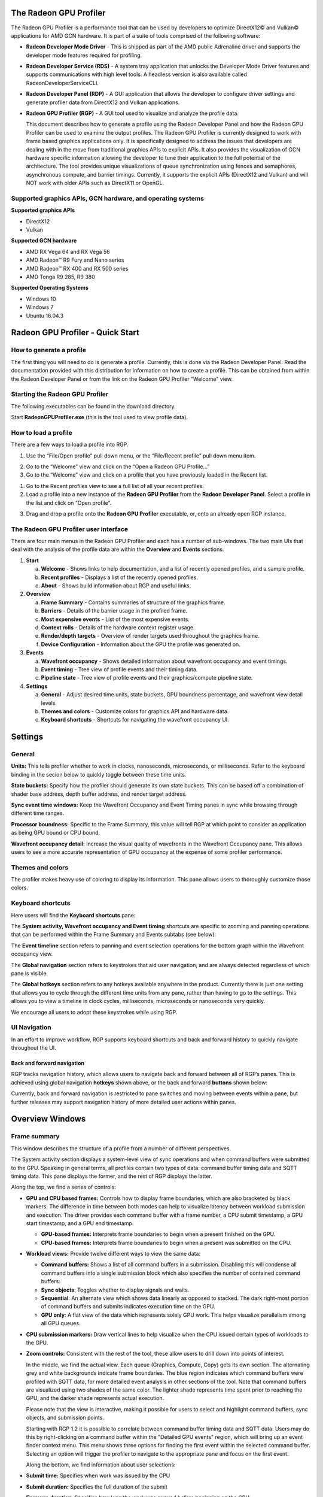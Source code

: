 The Radeon GPU Profiler
=======================

The Radeon GPU Profiler is a performance tool that can be used by
developers to optimize DirectX12© and Vulkan© applications for AMD GCN
hardware. It is part of a suite of tools comprised of the following
software:

-  **Radeon Developer Mode Driver** - This is shipped as part of the AMD
   public Adrenaline driver and supports the developer mode features required for
   profiling.

-  **Radeon Developer Service (RDS)** - A system tray application that
   unlocks the Developer Mode Driver features and supports
   communications with high level tools. A headless version is also
   available called RadeonDeveloperServiceCLI.

-  **Radeon Developer Panel (RDP)** - A GUI application that allows the
   developer to configure driver settings and generate profiler data
   from DirectX12 and Vulkan applications.

-  **Radeon GPU Profiler (RGP)** - A GUI tool used to visualize and
   analyze the profile data.

   This document describes how to generate a profile using the Radeon
   Developer Panel and how the Radeon GPU Profiler can be used to
   examine the output profiles. The Radeon GPU Profiler is currently
   designed to work with frame based graphics applications only. It is
   specifically designed to address the issues that developers are
   dealing with in the move from traditional graphics APIs to explicit
   APIs. It also provides the visualization of GCN hardware specific
   information allowing the developer to tune their application to the
   full potential of the architecture. The tool provides unique
   visualizations of queue synchronization using fences and semaphores,
   asynchronous compute, and barrier timings. Currently, it supports the
   explicit APIs (DirectX12 and Vulkan) and will NOT work with older
   APIs such as DirectX11 or OpenGL.

Supported graphics APIs, GCN hardware, and operating systems
------------------------------------------------------------

**Supported graphics APIs**

-  DirectX12

-  Vulkan

\ **Supported GCN hardware**

-  AMD RX Vega 64 and RX Vega 56

-  AMD Radeon™ R9 Fury and Nano series

-  AMD Radeon™ RX 400 and RX 500 series

-  AMD Tonga R9 285, R9 380

\ **Supported Operating Systems**

-  Windows 10

-  Windows 7

-  Ubuntu 16.04.3

Radeon GPU Profiler - Quick Start
=================================

How to generate a profile
-------------------------

The first thing you will need to do is generate a profile. Currently,
this is done via the Radeon Developer Panel. Read the documentation
provided with this distribution for information on how to create a profile.
This can be obtained from within the Radeon Developer Panel or from the
link on the Radeon GPU Profiler "Welcome" view.

Starting the Radeon GPU Profiler
--------------------------------

The following executables can be found in the download directory.

.. image:: media_rgp/RGP_Executables.png
  :width: 1.83569in
  :height: 0.77416in

Start **RadeonGPUProfiler.exe** (this is the tool used to view profile
data).

How to load a profile
---------------------

There are a few ways to load a profile into RGP.

1) Use the “File/Open profile” pull down menu, or the “File/Recent
   profile” pull down menu item.

.. image:: media_rgp/RGP_FileLoad.png
  :width: 1.37973in
  :height: 1.61458in

.. image:: media_rgp/RGP_FileRecent.png
  :width: 6.39203in
  :height: 1.58205in

2) Go to the “Welcome” view and click on the “Open a Radeon GPU
   Profile…”

3) Go to the “Welcome” view and click on a profile that you have
   previously loaded in the Recent list.

.. image:: media_rgp/RGP_Welcome.png
  :width: 10.55759in
  :height: 5.09626in

1) Go to the Recent profiles view to see a full list of all your recent
   profiles.

2) Load a profile into a new instance of the **Radeon GPU Profiler**
   from the **Radeon Developer Panel**. Select a profile in the list and
   click on “Open profile”.

.. image:: media_rgp/RDP_OpenProfile.png
  :width: 7.08333in
  :height: 6.08568in

3) Drag and drop a profile onto the **Radeon GPU Profiler** executable,
   or, onto an already open RGP instance.

The Radeon GPU Profiler user interface
--------------------------------------

There are four main menus in the Radeon GPU Profiler and each has a
number of sub-windows. The two main UIs that deal with the analysis of
the profile data are within the **Overview** and **Events** sections.

1. **Start**

   a. **Welcome** - Shows links to help documentation, and a list of
      recently opened profiles, and a sample profile.

   b. **Recent profiles** - Displays a list of the recently opened
      profiles.

   c. **About** - Shows build information about RGP and useful links.

2. **Overview**

   a. **Frame Summary** - Contains summaries of structure of the
      graphics frame.

   b. **Barriers** - Details of the barrier usage in the profiled frame.

   c. **Most expensive events** - List of the most expensive events.

   d. **Context rolls** - Details of the hardware context register usage.

   e. **Render/depth targets** - Overview of render targets used throughout
      the graphics frame.

   f. **Device Configuration** - Information about the GPU the profile
      was generated on.

3. **Events**

   a. **Wavefront occupancy** - Shows detailed information about
      wavefront occupancy and event timings.

   b. **Event timing** - Tree view of profile events and their timing
      data.

   c. **Pipeline state** - Tree view of profile events and their
      graphics/compute pipeline state.

4. **Settings**

   a. **General** - Adjust desired time units, state buckets, GPU boundness
      percentage, and wavefront view detail levels.

   b. **Themes and colors** - Customize colors for graphics API and
      hardware data.

   c. **Keyboard shortcuts** - Shortcuts for navigating the wavefront
      occupancy UI.


Settings
========

General
-------
**Units:** This tells profiler whether to work in clocks, nanoseconds, microseconds,
or milliseconds. Refer to the keyboard binding in the secion below to quickly
toggle between these time units.

**State buckets:** Specify how the profiler should generate its own state buckets.
This can be based off a combination of shader base address, depth buffer address,
and render target address.

**Sync event time windows:** Keep the Wavefront Occupancy and Event Timing
panes in sync while browsing through different time ranges.

**Processor boundness:** Specific to the Frame Summary, this value will tell
RGP at which point to consider an application as being GPU bound or CPU bound.

**Wavefront occupancy detail:** Increase the visual quality of wavefronts in
the Wavefront Occupancy pane. This allows users to see a more accurate
representation of GPU occupancy at the expense of some profiler performance.


Themes and colors
-----------------
The profiler makes heavy use of coloring to display its information.
This pane allows users to thoroughly customize those colors.

.. image:: media_rgp/RGP_ThemesAndColors_Settings.png
  :width: 5.07581in
  :height: 7.60122in

Keyboard shortcuts
------------------

Here users will find the **Keyboard shortcuts** pane:

.. image:: media_rgp/RGP_KeyboardShortcuts_Settings.png
  :width: 5.07581in
  :height: 7.60122in

The **System activity, Wavefront occupancy and Event timing** shortcuts
are specific to zooming and panning operations that can be performed
within the Frame Summary and Events subtabs (see below):

.. image:: media_rgp/RGP_Tabs_1.png
  :width: 3.49135in
  :height: 0.55208in

.. image:: media_rgp/RGP_Tabs_2.png
  :width: 5.10170in
  :height: 0.70833in

The **Event timeline** section refers to panning and event selection
operations for the bottom graph within the Wavefront occupancy view.

The **Global navigation** section refers to keystrokes that aid user
navigation, and are always detected regardless of which pane is visible.

The **Global hotkeys** section refers to any hotkeys available anywhere
in the product. Currently there is just one setting that allows you to
cycle through the different time units from any pane, rather than having
to go to the settings. This allows you to view a timeline in clock
cycles, milliseconds, microseconds or nanoseconds very quickly.

We encourage all users to adopt these keystrokes while using RGP.

UI Navigation
-------------

In an effort to improve workflow, RGP supports keyboard shortcuts and
back and forward history to quickly navigate throughout the UI.

Back and forward navigation
~~~~~~~~~~~~~~~~~~~~~~~~~~~

RGP tracks navigation history, which allows users to navigate back and
forward between all of RGP’s panes. This is achieved using global
navigation **hotkeys** shown above, or the back and forward **buttons**
shown below:

.. image:: media_rgp/RGP_Navigation.png
  :width: 1.45225in
  :height: 1.00000in

Currently, back and forward navigation is restricted to pane switches
and moving between events within a pane, but further releases may
support navigation history of more detailed user actions within panes.

Overview Windows
================

Frame summary
-------------

This window describes the structure of a profile from a number of
different perspectives.

.. image:: media_rgp/RGP_FrameSummary_1.png
  :width: 9.41799in
  :height: 4.00025in

The System activity section displays a system-level view of sync
operations and when command buffers were submitted to the GPU. Speaking
in general terms, all profiles contain two types of data: command buffer
timing data and SQTT timing data. This pane displays the former, and the
rest of RGP displays the latter.

Along the top, we find a series of controls:

-  **GPU and CPU based frames:** Controls how to display frame
   boundaries, which are also bracketed by black markers. The difference
   in time between both modes can help to visualize latency between
   workload submission and execution. The driver provides each command
   buffer with a frame number, a CPU submit timestamp, a GPU start
   timestamp, and a GPU end timestamp.

   -  **GPU-based frames:** Interprets frame boundaries to begin when
      a present finished on the GPU.

   -  **CPU-based frames:** Interprets frame boundaries to begin when
      a present was submitted on the CPU.

-  **Workload views:** Provide twelve different ways to view the same data:

   -  **Command buffers:** Shows a list of all command buffers in a
      submission. Disabling this will condense all command buffers into
      a single submission block which also specifies the number of
      contained command buffers.

   -  **Sync objects**: Toggles whether to display signals and waits.

   -  **Sequential**: An alternate view which shows data linearly as
      opposed to stacked. The dark right-most portion of command buffers
      and submits indicates execution time on the GPU.

   -  **GPU only**: A flat view of the data which represents solely GPU
      work. This helps visualize parallelism among all GPU queues.

-  **CPU submission markers:** Draw vertical lines to help visualize
   when the CPU issued certain types of workloads to the GPU.

-  **Zoom controls:** Consistent with the rest of the tool, these allow
   users to drill down into points of interest.

   In the middle, we find the actual view. Each queue (Graphics,
   Compute, Copy) gets its own section. The alternating grey and white
   backgrounds indicate frame boundaries. The blue region indicates
   which command buffers were profiled with SQTT data, for more detailed
   event analysis in other sections of the tool. Note that command
   buffers are visualized using two shades of the same color. The
   lighter shade represents time spent prior to reaching the GPU, and
   the darker shade represents actual execution.

   Please note that the view is interactive, making it possible for users to
   select and highlight command buffers, sync objects, and submission
   points.

   Starting with RGP 1.2 it is possible to correlate between command buffer
   timing data and SQTT data. Users may do this by right-clicking on a command
   buffer within the "Detailed GPU events" region, which will bring up an event
   finder context menu. This menu shows three options for finding the first
   event  within the selected command buffer. Selecting an option will
   trigger the profiler to navigate to the appropriate pane and focus on the
   first event.

   Along the bottom, we find information about user selections:

-  **Submit time:** Specifies when work was issued by the CPU

-  **Submit duration:** Specifies the full duration of the submit

-  **Enqueue duration:** Specifies how long the work was queued before
   beginning on the GPU

-  **GPU duration:** Specifies how long the GPU took to execute it.

   Below the queue timings view we find the following summary:

.. image:: media_rgp/RGP_FrameSummary_2.png
  :width: 8.65468in
  :height: 3.54555in
..

   This shows an interpretation of queue timings data to determine which
   processor is the bottleneck. By default, if the GPU is idle more than
   5% of the time then the profile is considered to be CPU-bound. This
   percentage may be adjusted in RGP settings.

   Please note that the values displayed under **Frame duration** and
   **Frame rate** are sourced from SQTT data. In other words, they are
   based on duration and shader clock frequency used in other RGP panes
   such as Wavefront occupancy.

   The **Queue submissions** and **Command buffers** pie charts show the
   number of queue submissions and command buffers in the frame broken down
   by the Direct and Compute queues. Compute submissions are colored in yellow
   and graphics submissions are colored in light blue. The **Sync Primitives**
   section counts how many unique signal and wait objects were detected
   throughout the profile.

.. image:: media_rgp/RGP_FrameSummary_3.png
  :width: 8.73428in
  :height: 4.44337in
..

   The **Event statistics** pie chart and table show the event counts
   colored by type. In the above example there are 281 Dispatch and
   1,633 DrawIndexedInstanced events. The **Instanced primitives**
   histogram shows the number of events that drew N (1 to 16+)
   instances. In the example above we see that most events drew just a
   single instance, whereas a lesser number of events drew 2-9 and 16
   instances.

.. image:: media_rgp/RGP_FrameSummary_4.png
  :width: 9.93224in
  :height: 2.84491in
..

   **Geometry breakdown** gives a summary of the vertices,
   shaded primitives, shaded pixels, and instanced primitives. In the
   above example we can see that the GS is being used to expand the
   number of shaded primitives. Also, looking at the **Rendered
   Primitives** histogram we can see that one draw uses between 0 and 1K
   primitives, and the other draw call uses 11k or more primitives. This
   makes sense given that the profile is from the D3D12nBodyGravity SDK
   sample.

Barriers
--------

The developer is now responsible for the use of barriers in their
application to control when resources are ready for use in specific
parts of the frame. Poor usage of barriers can lead to poor performance
but the effects on the frame are not easily visible to the developer -
until now. The Barriers UI gives the developer a list of barriers in use
on the graphics queue, including the additional barriers inserted by the
driver.

Note that in older profiles or if the barrier origin isn't known, all
barriers and layout transitions will be shown as 'N/A'.

.. image:: media_rgp/RGP_Barriers_1.png
  :width: 9.99535in
  :height: 5.16960in

The table gives a summary at the top left of the UI that quickly lets
the developer know if there is an issue with barrier usage in the frame.
In the case above the barrier usage is taking up 0% of the frame - below
the recommended max value of 5%.

The table shows the following information:

1. **Event Numbers** - ID of the barrier - selecting and event in this
   UI will select it on the other Events windows

2. **Duration** - Lifetime of the barrier

3. **Drain time** - This is the amount of time the barrier spends waiting
   for the pipeline to drain, or work to finish. Once the pipeline is empty,
   new wavefronts can be dispatched

4. **Stalls** - The type of stalls associated with the barrier - where
   in the graphics pipe we need the work to drain from

5. **Layout transitions** - A blue check box indicates if the barrier is
   associated with a layout transition. There are 6 columns indicating the
   type of layout transition

6. **Invalidated** - A list of invalidated caches

7. **Flushed** - A list of flushed caches

8. **Barrier type** - Whether the barrier originated from the application
   or from the driver (or 'N/A' if unknown)

9. **Reason for barrier** - In the case of driver-inserted barriers, a brief
   description of why this barrier was inserted

   **NOTE**: Selecting a barrier in this list will select the same event
   in the other Event windows.

   The user can also right-click on any of the rows and navigate to
   Wavefront occupancy, Event timing or Pipeline state panes and view
   the event represented by the selected row in these panes, as well as
   in the side panels.

   In addition, the user can also see the parent command buffer in the Overview
   pane. If selected, the Overview pane will be opened and the parent command
   buffer will be selected.

   Below is a screenshot of what the right-click context menu looks like:

.. image:: media_rgp/RGP_Barriers_2.png
  :width: 9.50751in
  :height: 2.09462in

Most expensive events
---------------------

The Most Expensive events UI allows the developer to quickly locate the
most expensive events by duration. At the top of the window is a
histogram of the event durations. The least expensive events are to the
left of the graph and the most expensive to the right. A blue summary
bar with an arrow points to the bucket that is the most costly by time.
The events in this bucket are most in need of optimization. The double
slider below the chart can be used to select different regions of the
histogram. The summary and table below will update as the double
slider’s position is changed. In the example below we can see that the
most expensive 5% of events take 44% of the frame time.

Below the histogram is a summary of the frame. In this case, the top 10%
of events take 70% of the frame time, with 56% of the selected region
consisting of graphics events and 44% async compute events.

The table below the summary shows a list of the events in the selected
region with the most expensive at the top of the list.

.. image:: media_rgp/RGP_MostExpensiveEvents_1.png
  :width: 9.50528in
  :height: 5.57875in


**NOTE**: Selecting an event in this list will select the same event in
the other Event windows.

The user can also right-click on any of the rows and navigate to
Wavefront occupancy, Event timing or Pipeline state panes and view the
event represented by the selected row in these panes, as well as in the
side panels. Below is a screenshot of what the right-click context menu
looks like.

.. image:: media_rgp/RGP_MostExpensiveEvents_2.png
  :width: 9.62053in
  :height: 1.41990in

Context rolls
-------------

Context rolling is a hardware feature specific to the GCN graphics
architecture and needs to be taken into consideration when optimizing
draws for AMD GPUs. Each draw requires a set of hardware context
registers that describe the rendering state for that specific draw. When
a new draw that requires a different render state enters the pipeline,
an additional set of context registers is required. The process of
assigning a set of context registers is called context rolling. A set of
context registers follows the draw through the graphics pipeline until
it is completed. On completion of the draw, that associated set of
registers is free to be used by the next incoming draw.

On GCN hardware there are 8 logical banks of context registers, of which
only seven are available for draws. The worst-case scenario is that 8
subsequent draws each require a unique set of context register. In this
scenario the last draw has to wait for the first draw to finish before
it can use the context registers. This causes a stall that can be
measured and visualized by RGP.

.. image:: media_rgp/RGP_ContextRolls_1.png
  :width: 9.26223in
  :height: 5.24325in

In the example above, a DirectX 12 application, we can see that there
are 223 context rolls in the frame and none of them are redundant.
The Radeon GPU Profiler compares the context register values across state
changes to calculate if the context roll was redundant. Redundant context
rolls can be caused by the application and the driver. Ineffective draw
batching can be a cause on the application’s end.

The chart to the right shows the number of times each context was
rolled. The fact that contexts 2,3,4 and 6 were used ~120 times probably
indicates that stalls were generated.

The table underneath shows the state from the API's perspective, and
which parts of the state were involved in context rolls. The first column
indicates how many context rolls it was involved in, and the second column
indicates how many of these changes were redundant (the state was written
with the exact same value). The next column indicates the number of
context rolls that were completely redundant (the whole context was redundant,
not just the state). The final column shows the number of context rolls of
this state where this was the only thing that changed in the event.

.. image:: media_rgp/RGP_ContextRolls_2.png
  :width: 9.26223in
  :height: 5.24325in

Selecting an API-state shows all the draw calls in the second table,
called the Events table, that rolled context due to this state
changing, with or without other states changing too.

The search box in the top-right corner of the state table works
similarly to the other search boxes in the application and filters
API-state tree in real-time as you type.

**NOTE**: Selecting an event in this list will select the same event in
the other Event windows.

The user can also right-click on any of the rows and navigate to
Wavefront occupancy, Event timing or Pipeline state panes and view the
event represented by the selected row in these panes, as well as in the
side panels. Below is a screenshot of what the right-click context menu
looks like.

.. image:: media_rgp/RGP_ContextRolls_3.png
  :width: 9.81021in
  :height: 2.19095in

**NOTE**: When selecting events on the event panes and using the
right-click context menu to jump between panes, the option to "View in
context rolls" will only be available if the selected event is currently
present in the events table on the context rolls pane.

Render/depth targets
--------------------

This UI provides an overview of all buffers that have been used as render
targets in draw calls throughout the frame.

.. image:: media_rgp/RGP_RendertargetsOverview_1.png
  :width: 9.26223in

The screen is split into two sections, a timeline view and a treeview listing:

.. image:: media_rgp/RGP_RendertargetsOverview_2.png
  :width: 9.26223in
..

  The graphical timeline view illustrates the usage of render targets over
  the duration of the frame. Other events like copies, clears and barriers are shown
  at the bottom of this view.

Users can use the same selection and zooming facilities as in other views.
Each solid block in this view represents a series of events that overlap and draw to the same
render target within the same pass. A single click on on one of these highlights the corresponding
entry in the treeview. Zooming in on a single item can be done by selecting it and clicking on
“Zoom to selection”.

.. image:: media_rgp/RGP_RendertargetsOverview_3.png
  :width: 9.26223in
..
  The treeview shows a listing of all render targets and their properties found in the frame.

This section lists all of the render targets found in the frame. Based on the active
grouping mode it either shows a top-level listing of render targets or passes.
The grouping can be configured in two ways:

- **Group by target** The top level consists of all render targets found in the frame, plus
  per-frame stats. Child entries show *per-pass* stats for each render target.
- **Group by pass** The top level consists of all passes found in the frame. Child
  entries show per-pass stats for each render target.

Here are the currently available columns:

- **Name** The name of the render target. Currently this is sequential and based on the
  first occurrence of each render target in the frame.
- **Format** The format of each render target.
- **Width** Width of the render target.
- **Height** Height of the render target.
- **Draw calls** Number of draw calls that output to this render target.
- **Compression** Indicates whether compression is enabled for this render target or not.
- **Sample count** MSAA sample count of the render target.
- **Out of order draw calls** Number of out of order draw calls issued to this render target.
- **Duration** The total duration of all the events that rendered to the render target. For
  example, if 3 events write to a depth buffer the duration will be the sum of these 3 event
  durations.

**NOTE:**

- Selecting any item in either the timeline view or the treeview will select the corresponding
  item in the other view.
- Selecting any item in either the timeline view or the treeview will select the earliest event
  represented by that item  in other sections of the tool.

Device configuration
--------------------

This UI reports the GPU configuration of the system that was used to
generate the profile. The Radeon Developer Panel can retrieve profiles
from remote systems so the GPU details can be different from the system
that you are using to view the data. The clock frequencies refer to the
clock frequency running when the capture was taken. The number in
parentheses represents the peak clock frequency the graphics hardware
can run at.

.. image:: media_rgp/RGP_DeviceConfiguration.png
  :width: 6.38599in
  :height: 6.16848in

Events Windows
==============

This section of RGP is where users will perform most analysis at the
event level. An RGP event is simply an API call within a command buffer
that was issued by either the application or the driver.

Wavefront occupancy
-------------------

This section presents users with an interactive timeline that shows GPU
utilization and all events in the profile.

.. image:: media_rgp/RGP_WavefrontOccupancy_1.png
  :width: 9.73301in
  :height: 5.47482in

There are three components, the Wavefront timeline view, the Events
timeline view, and the Details panel.

\ **Wavefront timeline view**

This section shows how many wavefronts were in flight. All wavefronts
are grouped into buckets which are represented by vertical bars. The top
half shows wavefronts on the graphics queue, and the bottom half shows
wavefronts on the async compute queue.

.. image:: media_rgp/RGP_WavefrontOccupancy_2.png
  :width: 9.88146in
  :height: 2.47686in

Users may examine regions by selecting ranges within the graph and using
the zoom buttons on the top right. Users may also hover over this view
and use mouse wheel to zoom and center in on a particular spot. A region
of wavefronts can be selected by using either mouse button to drag over
the desired region as shown below.

.. image:: media_rgp/RGP_WavefrontOccupancy_3.png
  :width: 9.78732in
  :height: 2.45327in

You can zoom into the region by selecting Ctrl + Z, or by clicking on
“Zoom to selection” (result shown below).

.. image:: media_rgp/RGP_WavefrontOccupancy_4.png
  :width: 9.83002in
  :height: 2.46397in

You can also drag the graph if you are zoomed in. Hold down the space
bar first, then hold the mouse button down. The graph will now move with
the mouse.

Users may use the combo-box on the top left to visualize wavefronts in
different ways:

-  **Color by API stage.** Default, and shows which wavefronts
   correspond to which Vulkan/DX12 pipeline stage.

-  **Color by GCN stage.** Shows which wavefronts correspond to which
   GCN pipeline stage.

-  **Color by hardware context.** Shows which GCN context (0-7) the
   wavefronts ran on. This can be useful to visualize the amount of
   context rolls that occurred.

-  **Color by shader engine.** Shows which shader engine the wavefronts
   ran on.

-  **Color by event.** Shows which wavefronts correspond to which event
   of the profile. Each event is assigned a unique color.

-  **Color by pass.** Groups wavefronts into different passes depending
   on which render target or attachment type (color, depth-only,
   compute). These three types are assigned a base color, and each pass
   within each type is assigned a different shade of the base color.
   This can be useful to visualize when the application attempted to
   render different portions of a scene.

Additionally, there are filters along the top intended to help visualize
the occupancy of only certain GCN pipeline stages. Lastly, there are
colored legends on the bottom which serve as color reminders. Note these
colors can be customized within Settings.

\ **Events timeline view**

This section shows all events in your profile. This includes both
application-issued and driver-issued submissions. Each event can consist
of one or more active shader stages and these are shown with rectangular
blocks. The longer the block, the longer the shader took to execute. If
there is more than 1 shader active, then each shader stage is connected
with a thin line to indicate they belong to the same event. This view
just shows actual shader work; it doesn't show when the event was
submitted.

.. image:: media_rgp/RGP_WavefrontOccupancy_5.png
  :width: 9.43974in
  :height: 3.37447in

Users may single-click on individual events to see detailed information
on the details pane described below. Zooming into this graph is done by
selecting the desired region in the wavefront graph above. Additionally,
zooming in on a single event can be done by selecting the event and
clicking on ‘Zoom to selection’.

Users may use the combo-box on the top left to visualize events in
different ways:

-  **Color by queue.** Default, and shows which events were submitted to
   graphics or async compute queues. In addition, the CP marker is shown
   in a unique color, as well as the barriers and layout transitions so
   they can be easily distinguished. Note that barrier and layout transitions
   originating from the driver are colored differently to those from the
   application, and this is shown in the legend below the timeline view.

-  **Color by hardware context.** Shows which events ran on which
   context. This can be useful to visualize the amount of context rolls
   that occurred.

-  **Color by event.** Will show each event in a unique color.

-  **Color by pass.** Groups events into different passes depending on
   which render target or attachment type (color, depth-only, compute).
   These three types are assigned a base color, and each pass within
   each type is assigned a different shade of the base color. This can
   be useful to visualize when the application attempted render
   different portions of a scene.

-  **Color by command buffer.** Shows each event in a color associated
   with its command buffer, so making it easy to see events are in the same
   command buffer.

-  **Color by user events.** Will colorize each event depending on which
   user event it is surrounded by.

Additionally, there are also filters to help visualize only certain
types of events. For example, users can select to see draws, dispatches,
barriers, clears, copies and resolves. There is also an option to switch
the CP marker on or off. Switching the CP marker off will just show the
active shader blocks. The event duration percentile filter allows users
to only see events whose durations fall within a certain percentile. For
example, selecting the rightmost-region of the slider will highlight the
most expensive events. One will also find a textbox to filter out by
event name.

The same zooming and dragging that is available on the wavefront
timeline view is also available here.

Lastly, there are colored legends on the bottom which serve as color
reminders. Note these colors can be customized within Settings.


\ **Details pane**

Pressing \ **Show Details** on the top right will open a side panel with
more in-depth information. The contents of this panel will change,
depending on what the user last selected. If a single event was selected
in the Events timeline the details panel will look like below:

.. image:: media_rgp/RGP_DetailsPanel_1.png
  :width: 2.45788in
  :height: 6.17499in

The Details panel for a single event contains the following data:

*  The event’s API call name

*  The queue it was launched on

*  User event hierarchy (if present)

*  Start, End, and Duration timings

*  Hardware context and if it was rolled

*  List of GCN hardware stages and wavefront counts

*  Colored bar showing wavefront distribution per GCN hardware stage

*  Total wavefront count

*  Total threads

*  GCN shader timeline graphic showing active stages and duration

*  A table showing resource usage for each API shader stage:

   * The VGPR and SGPR columns refer to the vector and scalar general
     purpose registers being used, and the number of registers that have
     been allocated shown in parentheses.

   * The LDS column refers to the amount of Local Data Store that each
     shader stage is using, reported in bytes.

   * The Occupancy column refers to the Theoretical wavefront occupancy
     for the shader. This is reported 'A / B', where A is the number of
     wavefronts that can be run and 'B' is the maximum number of wavefronts
     supported by the hardware.

   * Tooltips explaining the data are available by hovering the mouse over
     the table header.

*  Block diagram of active pipeline stages

*  Primitive, vertex, control point, and pixel counts

The ‘Duration’ shows the time from the start of the first shader to the
end of the last shader, including any space between shaders where no
actual work is done (denoted by a line connecting the shader ‘blocks’).
The ‘Work duration’ only shows the time when the shaders are actually
doing work. This is the sum of all the shader blocks, ignoring the
connecting lines where no work is being done. If there is overlap
between shaders, the overlap time is only accounted for once. If all
shaders are overlapping, then the duration will be the same as the work
duration.

If the user selects a range of wavefronts in the wavefront timeline the
details panel contains a summary of all the wavefronts in the selected
region as shown below:

.. image:: media_rgp/RGP_DetailsPanel_2.png
  :width: 3.36458in
  :height: 5.87575in

If the user selects a barrier, the details panel will show information
relating to the barrier, such as the barrier flags and any layout
transitions associated with this barrier. It will also show the barrier
type (whether it came from the application or the driver). Note that the
barrier type is dependent on whether the video driver has support for
this feature. If not, then it will be indicated as 'N/A'. An example of
a user-inserted barrier is shown below:

.. image:: media_rgp/RGP_DetailsPanel_3.png
  :width: 4.12758in
  :height: 4.71899in

If the driver needed to insert a barrier, a detailed reason why this barrier
was inserted is also displayed, as shown below:

.. image:: media_rgp/RGP_DetailsPanel_5.png
  :width: 4.12758in
  :height: 4.71899in

If the user selects a layout transition, the details panel will show
information relating to the layout transition as shown below:

.. image:: media_rgp/RGP_DetailsPanel_4.png
  :width: 3.74332in
  :height: 5.04131in

The user can also right-click on any of the events in the Events
timeline view and navigate to Event timing or Pipeline state panes, as
well as Barriers, Most expensive events and Context rolls panes within
Overview tab, and view the selected event in these panes, as well as in
the side panels.

In addition, the user can zoom into an event using the “Zoom to
selection” option from this context menu.

Below is a screenshot of what the right-click context menu looks like.

.. image:: media_rgp/RGP_WavefrontOccupancy_6.png
  :width: 8.03391in
  :height: 2.71875in

Event timing
------------

The event timing window shows a list of events and their corresponding
timings. The treeview in the left hand column shows each event name and
its unique index, starting at 0, and are listed in sequential order.
Events can be ordered into groups, and group categories are shown in
bold text.

.. image:: media_rgp/RGP_EventTiming_1.png
  :width: 8.79520in
  :height: 6.27399in

The pane to the right of the treeview shows a graphical representation
of the duration for each event. The darker blue span to the right of
each tree node shows the duration of all the events in that node.

In the graphic for each event (shown in light blue above) the first
small block at the left is the CP marker, indicating when the event was
issued. This is followed, some time later, by actual work done by the
shaders. The delay between the CP marker and the start of actual work
may indicate bottlenecks in the application. One of the shaders may be
waiting for a resource which is currently being used by another wave in
flight and cannot start until it obtains that resource. The time when
the first shader started work and the last shader finished work is the
number indicated in this column. Each shader stage is represented by a
rectangular block. The longer the block, the longer the shader took to
execute. Shaders are linked by a solid line to show that they are
connected in the pipeline. For groups, a dark line spans all events
within the group, showing the time taken for that group to complete
work.

Control on this pane is similar to the Wavefront occupancy pane. Zooming
can be done by clicking on the zoom buttons or selecting a region with
the mouse and clicking on ‘Zoom to selection’. ‘Zoom to selection’ will
also zoom in on an event if the line for that event is selected in the
table. If zoomed in, dragging is also possible using the same method
described previously.

\ **Grouping modes**

The events can be grouped together. Normally these groups don't affect
the event ordering but sometimes can (sort by state bucket).

-  **Group by pass** will show events depending on the render
   target or attachment type (color, depth-only, compute).

-  **Group by hardware context** will group events by their hardware
   context, making it easy to see which events caused the context to
   change.

-  **Group by state bucket** **(unsorted)** will order the events by
   state bucket but won't sort the state buckets by duration.
   Theoretically, all events in a state bucket use the same shaders. The
   duration of a state bucket is represented by the dark blue line
   corresponding to the state bucket group text.

-  **Group by state bucket** **(serialized)** will take all the event
   timings within the group and sum the total time that the shaders were
   busy, ignoring all empty space between events. This has the effect of
   serializing the shader work and doesn't take into account that some
   shaders will be executing in parallel. This is used to highlight when
   you have a lot of small shaders whose cumulative work can be
   extensive. As an example, if you have 2 shaders which start at the
   same time and one takes 2000 clks and another takes 10000 clks, the
   total duration would be 12000 clks.

-  **Group by state bucket (overlapped)** takes into account the
   parallelism of the shader execution so will highlight shaders which
   take a long time to execute. Using the same example above, since both
   shaders start together, the total duration in this case would be
   10000 clks.

-  **Group by command buffer** will group events depending on which
   command buffer they are on.

-  **Group by user events** will group the events depending on which
   user event(s) they are surrounded by.

The default grouping mode is by user event if user events are present in
the profile. Otherwise the default will be to group by pass.

Note that grouping by hardware context or command buffer will group
events by queue first. Grouping by pass or user event will
chronologically group events irrespective of which queue they originated
from. Grouping by state bucket just shows events in the graphics queue.
Grouping by hardware context is shown below:

.. image:: media_rgp/RGP_EventTiming_2.png
  :width: 9.60341in
  :height: 6.86412in

**Color modes**

The events can be rendered using different color schemes in the same manor
as in the Wavefront occupancy view.

The user can also right-click on any of the events and navigate to
Wavefront occupancy or Pipeline state panes, as well as Barriers, Most
expensive events and Context rolls panes within Overview tab, and view
the selected event in these panes, as well as in the side panels.

In addition, the user can zoom into an event using the “Zoom to
selection” option from this context menu.

Below is a screenshot of what the right-click context menu looks like.

.. image:: media_rgp/RGP_EventTiming_3.png
  :width: 7.26627in
  :height: 2.64543in

**Wavefront occupancy and event timing window synchronization**

Normally, adjusting the time window in one of these views (by zooming in
and scrolling) doesn’t affect the other window. This can be useful in
some cases when tracking more than one item. However, it is sometimes
useful to lock both the event timing and wavefront occupancy views to
the same visible time window. There is an option to control this in the
‘General’ tab of the Settings section called **Sync event time
windows**. With this enabled, any zooming and scrolling will in one
window will be reflected in the other. If adjustments are made in the
wavefront occupancy view, the vertical scroll bar in the event timing
view will be automatically adjusted so that there are always events
shown on screen if an event isn’t manually selected.

The anatomy of an event
-----------------------
Two examples of typical draw call events are shown below:

.. image:: media_rgp/RGP_Event1.png
.. image:: media_rgp/RGP_Event2.png

**A** shows the CP marker. This is the point the command processor in the
GPU issues work to be done. It is then queued up until the GPU can process
the workload.

**B** shows the work being done by the various shader stages. The gap between
the CP marker and the start of **B** indicates that the GPU didn't start on
the workload straight away and was busy doing other things, for example, previous
draw calls.

**C** shows any fixed-function work that needs doing after the shaders have
finished executing. This occurs when a draw call is doing depth-only rendering.
The fixed function work shown is the primitive assembly and scan conversion
of the vertices shaded by the vertex shader.

Starting with RGP 1.2 users may also obtain information about an event's
parent command buffer. When right-clicking on an event, users are presented with
a context menu containing an option to find its parent command buffer. This
will trigger RGP to navigate to the Frame Summary and focus on said parent
command buffer. Once here, users can obtain valuable system-level insight
about the surrounding context for the event in question.

Pipeline state
--------------

The pipeline state window shows the render state information for
individual events by stage. In the example below the event is a
DirectX12 DrawInstanced call using a VS, GS, and a PS. Active stages are
rendered in black and can be selected, gray stages are inactive on this
draw and cannot be selected.

The user has selected the PS stage for viewing and it is rendered in
blue to indicate this. Below the pipeline stage graphic is a summary of
the wavefront activity for this draw and the per-wavefront register
resources used by the shader.

The register values indicate the number of registers that the shader is
using. The value in parentheses is the number of registers that have
been allocated for the shader.

From this information and knowledge about the GCN architecture we can
calculate the theoretical maximum wavefront occupancy for the pixel
shader. In this case the maximum of 8 wavefronts per SIMD are
theoretically possible, but may be limited by other factors.

.. image:: media_rgp/RGP_PipelineState_1.png
  :width: 7.98168in
  :height: 4.48969in

**Grouping modes**

The grouping modes are the same is in the Event timing pane.

The user can also right-click on any of the events and navigate to
Wavefront occupancy or Event timing panes, as well as Barriers, Most
expensive events and Context rolls panes within Overview tab, and view
the selected event in these panes, as well as in the side panels. Below
is a screenshot of what the right-click context menu looks like.

.. image:: media_rgp/RGP_PipelineState_2.png
  :width: 8.57800in
  :height: 1.20282in

**Note:** The Output Merger stage of a DirectX 12 application may report
the LogicOp as D3D12\_LOGIC\_OP\_COPY, even though it is set in an
application as D3D12\_LOGIC\_OP\_NOOP. These 2 operations are
semantically the same if blending is enabled. A no-op indicates that no
transform of the data is to be performed so the output is the same as
the source.

User Debug Markers
==================

User markers can help application developers to correlate the data seen
in RGP with their application behavior.

DirectX12 User Markers
----------------------

For DirectX12, there are two recommended ways to instrument your application
with user markers that can be viewed within RGP:

1. using Microsoft® PIX3 event instrumentation, or
2. using the debug marker support in AMD GPU Services (AGS) Library.

Using PIX3 event instrumentation for DirectX12 user debug markers
-----------------------------------------------------------------

If your application has been instrumented with PIX3 user markers, then
to view the markers within RGP is a simple matter of recompiling the source code
of the application with a slightly modified PIX header file to include AMD header files.

The currently supported PIX3 event instrumentation for RGP are:
::

  void PIXBeginEvent(ID3D12GraphicsCommandList* commandList, ...)
  void PIXEndEvent(ID3D12GraphicsCommandList* commandList)
  void PIXSetMarker(ID3D12GraphicsCommandList* commandList, ...)

The steps to update the PIX header file are:

1. Copy the entire ``samples\AMDDxExt`` folder provided in the RGP package to the location where the PIX header
files (``pix3.h``, ``pix3_win.h``) resides (typically at ``WinPixEventRuntime.[x.x]\Include\WinPixEventRuntime``).

2. Update the content of ``pix3.h`` file to replace the inclusion of ``pix3_win.h`` with ``AMDDxExt\AmdPix3.h`` file.
For example:
::

  #if defined(XBOX) || defined(_XBOX_ONE) || defined(_DURANGO)
  #include "pix3_xbox.h"
  #else
  //#include "pix3_win.h"
  #include "AMDDxExt\AmdPix3.h"
  #endif

3. Recompile the application.  Note that the RGP user markers are only enabled when the corresponding
PIX event instrumentation is also enabled with one of the preprocessor symbols:
**USE_PIX**, **DBG**, **_DEBUG**, **PROFILE**, or **PROFILE_BUILD**.

The PIX3 event instrumentation within the application continues to be usable for
`Microsoft PIX tool`_ without additional side effects or overhead.

To find a more complete description of how to use the PIX event instrumentation, refer to
https://blogs.msdn.microsoft.com/pix/winpixeventruntime/.

See many examples of using PIX event instrumentation at https://github.com/Microsoft/DirectX-Graphics-Samples.

Using AGS for DirectX12 user debug markers
------------------------------------------

The AMD GPU Services (AGS) library provides software developers
with the ability to query AMD GPU software and hardware state
information that is not normally available through standard operating
systems or graphic APIs. AGS includes support for querying graphics
driver version info, GPU performance, Crossfire™ (AMD’s multi-GPU
rendering technology) configuration info, and Eyefinity (AMD’s
multi-display rendering technology) configuration info. AGS also exposes
the explicit Crossfire API extension, GCN shader extensions, and
additional extensions supported in the AMD drivers for DirectX® 11 and
DirectX 12. One of the latest features in AGS is the support for DirectX
12 user debug markers.

User markers can be inserted into your application using AGS function
calls. The inserted user markers can then be viewed within RGP. The main
steps to obtaining user markers are described below.

Articles and blogs about AGS can be found here:
https://gpuopen.com/gaming-product/amd-gpu-services-ags-library/

Additional API documentation for AGS can be found at:
https://gpuopen-librariesandsdks.github.io/ags/

Download AGS
~~~~~~~~~~~~

Download the AGS library from:
https://github.com/GPUOpen-LibrariesAndSDKs/AGS_SDK/

The library consists of pre-built Windows libraries, DLLs, sample and
documentation. You will need to use files in the following two dirs.

-  Headers: AGS\_SDK-master\\ags\_lib\\inc

-  Libraries: AGS\_SDK-master\\ags\_lib\\lib

Integrate AGS header, libs, and DLL into your project
~~~~~~~~~~~~~~~~~~~~~~~~~~~~~~~~~~~~~~~~~~~~~~~~~~~~~

AGS requires one header (``amd\ags.h``) to be included in your source code.
Add the location of the AGS header to the Visual Studio project settings
and include the header in the relevant code files.

#include "amd\_ags.h"

Link your exe against correct AGS library for your project (32 or 64bit,
MD, MT, DLL, or UWP DLL).

+--------------+-------------------------------+--------------------------------+-----------------------------------------------------+
|              | **Library Name**              | **AGS Runtime DLL required**   | **Library Type**                                    |
+==============+===============================+================================+=====================================================+
| **64 Bit**   | amd\_ags\_uwp\_x64.lib        | amd\_ags\_uwp\_x64.dll         | UWP                                                 |
+--------------+-------------------------------+--------------------------------+-----------------------------------------------------+
|              | amd\_ags\_x64.lib             | amd\_ags\_x64.dll              | DLL                                                 |
+--------------+-------------------------------+--------------------------------+-----------------------------------------------------+
|              | amd\_ags\_x64\_2015\_MD.lib   | NA                             | VS2015 Lib (multithreaded dll runtime library)      |
+--------------+-------------------------------+--------------------------------+-----------------------------------------------------+
|              | amd\_ags\_x64\_2015\_MT.lib   | NA                             | VS2015 Lib (multithreaded static runtime library)   |
+--------------+-------------------------------+--------------------------------+-----------------------------------------------------+
|              | amd\_ags\_x64\_2017\_MD.lib   | NA                             | VS2017 Lib (multithreaded dll runtime library)      |
+--------------+-------------------------------+--------------------------------+-----------------------------------------------------+
|              | amd\_ags\_x64\_2017\_MT.lib   | NA                             | VS2017 Multithreaded static                         |
+--------------+-------------------------------+--------------------------------+-----------------------------------------------------+
| **32 Bit**   | amd\_ags\_uwp\_x86.lib        | amd\_ags\_uwp\_x86.dll         | UWP                                                 |
+--------------+-------------------------------+--------------------------------+-----------------------------------------------------+
|              | amd\_ags\_x86.lib             | amd\_ags\_x86.dll              | DLL                                                 |
+--------------+-------------------------------+--------------------------------+-----------------------------------------------------+
|              | amd\_ags\_x86\_2015\_MD.lib   | NA                             | VS2015 Lib (multithreaded dll runtime library)      |
+--------------+-------------------------------+--------------------------------+-----------------------------------------------------+
|              | amd\_ags\_x86\_2015\_MT.lib   | NA                             | VS2015 Lib (multithreaded static runtime library)   |
+--------------+-------------------------------+--------------------------------+-----------------------------------------------------+
|              | amd\_ags\_x86\_2017\_MD.lib   | NA                             | VS2017 Lib (multithreaded dll runtime library)      |
+--------------+-------------------------------+--------------------------------+-----------------------------------------------------+
|              | amd\_ags\_x86\_2017\_MT.lib   | NA                             | VS2017 Lib (multithreaded static runtime library)   |
+--------------+-------------------------------+--------------------------------+-----------------------------------------------------+

Initialize AGS
~~~~~~~~~~~~~~

When you have your project building the first thing to do is to initialize the AGS context.
::

  // Specify if memory allocation callbacks are required, and the type of crossfire support
  AGSConfiguration config = {};

  // Initialize AGS
  AGSReturnCode agsInitReturn = agsInit(&m_AGSContext, &config, &m_AmdgpuInfo);

  // Check to see if AGS was started
  if (agsInitReturn != AGS_SUCCESS)
  {
    printf("\\nError: AGS Library was NOT initialized - Return Code %d\\n", agsInitReturn);
  }


Initialize the DirectX12 Extension
~~~~~~~~~~~~~~~~~~~~~~~~~~~~~~~~~~

Once the AGS extension has been successfully created we need to create the DirectX12 extension as follows:
::

	// Initialize the DX12 extension on the device
	unsigned int flags = 0;

	AGSReturnCode dxInitReturn = agsDriverExtensionsDX12_Init(m_AGSContext, m_device.Get(), &flags);

	// Check to see if the DX12 extension was created
	if (agsInitReturn != AGS_SUCCESS)
	{
		printf("AGS DX12 extension was NOT initialized - Return Code %d\\n",agsInitReturn);
	}
	else
	{
		printf("AGS DX12 extension was initialized.\\n");
		// Check to see if user markers are supported in the current driver
		if (flags & AGS_DX12_EXTENSION_USER_MARKERS)
		{
			printf("AGS_DX12_EXTENSION_USER_MARKERS are supported.\\n");
		}
		else
		{
			printf("AGS_DX12_EXTENSION_USER_MARKERS are NOT supported.\\n");
		}
	}


Please note that the above code checks if the driver is capable of
supporting user markers by testing the output flags produced by the
creation of the DirectX12 extension. This step may fail on older
drivers.

Insert Markers in Application
~~~~~~~~~~~~~~~~~~~~~~~~~~~~~

The main functions provided by AGS for marking applications are:
::

  agsDriverExtensionsDX12_PushMarker;
  agsDriverExtensionsDX12_PopMarker;
  agsDriverExtensionsDX12_SetMarker;

The below example shows how a draw call can be enclosed within a “Draw
Particles” user marker, followed by inserting a marker.
::

  // Push a marker
  agsDriverExtensionsDX12_PushMarker(m_AGSContext, pCommandList, "DrawParticles");

  // This draw call will be in the “Draw Particles” User Marker
  pCommandList->DrawInstanced(ParticleCount, 1, 0, 0);

  // Pop a marker
  agsDriverExtensionsDX12_PopMarker(m_AGSContext, pCommandList);

  // Insert a marker
  agsDriverExtensionsDX12_SetMarker(m_AGSContext, pCommandList, "Finished Drawing Particles");


Vulkan User Markers
-------------------

Vulkan has support for user debug markers please read the following
article for details:

https://www.saschawillems.de/?page_id=2017

See code sample at:

https://github.com/SaschaWillems/Vulkan/blob/master/examples/debugmarker/debugmarker.cpp

Viewing User Markers
--------------------

The RGP file captured for a frame of the above application contains many
user markers. The user markers can be seen in the “Event timing” and
“Pipeline state” views when you choose the “Group by User Marker” option
as shown below.

.. image:: media_rgp/RGP_UserMarkers_1.png
  :width: 9.58619in
  :height: 5.39223in

"Draw Particles" User marker with the draw calls enclosed in the User
Marker

User markers can also be seen in the wavefront occupancy view when you
color by User Events. Coloring by user events is also possible in the
event timing view. As seen below, the draw calls enclosed by the User
marker change color to purple. The events not enclosed by User Markers
are shown in gray. The coloration is only affected by the Push/PopMarker
combination; the SetMarker has no effect on the user event color since
these markers simply mark a particular moment in time.

The full user even hierarchy is also visible on the third line of the
side pane when clicking on individual events. If the event does not
contain a user event hierarchy, nothing will be shown.

.. image:: media_rgp/RGP_UserMarkers_2.png
  :width: 10.08435in
  :height: 5.51488in

Events enclosed by user markers are colored in the wavefront occupancy
view. They are also visible in the side panel.

RenderDoc & Radeon GPU Profiler interop BETA
============================================

Prior to version 1.2, users were expected to generate profiles by pairing
Radeon Developer Panel with their native application. This new feature
empowers RenderDoc to also generate profiles, plus allowing users to correlate
between events across both tools.

Intended usage
--------------

We encourage users to use both Radeon Developer Panel and RenderDoc to obtain
profiling data. The former will produce the best data for performance analysis,
and the latter can be used to pinpoint which elements of a frame consume
the most GPU time. Consider this interop feature as a supplement instead of a
replacement for profile generation.

Obtaining a profile from RenderDoc
----------------------------------

First, load RenderDoc and obtain a trace as usual. Next, create a new profile
for that trace as shown below:

.. image:: media_rgp/RGP_RDC_Interop_1.png
  :width: 4.0in
  :height: 2.0in

This will kick off the profiling process, which will embed a new profile into
the RenderDoc trace file. If this is the first time doing this, RenderDoc will
bring up a prompt to allow specification of a path to Radeon GPU Profiler. Once
profiling is complete, RenderDoc will launch Radeon GPU Profiler and the new
profile will be ready for analysis.

**NOTE:**
Be sure to close RGP if RenderDoc is restarted.  Otherwise, the restarted
RenderDoc instance will be unable to open a connection to the AMD-Developer-Service
API and will not be able to generate RGP Profiles.

Also, when running on Linux, if RenderDoc does not shutdown cleanly, it may be
necessary to wait a few minutes for the AMD-Developer-Service API connection to
close before restarting RenderDoc.

These are known issues that will be resolved in a future release.

The following command can be executed from a terminal window to determine if the
AMD-Developer-Service named pipe is still opened:

netstat -p | grep "AMD"


Navigating between events
-------------------------

Navigating between events in both tools is done via context menus. For example,
in Radeon GPU Profiler one would right click on an event and select
"Select RenderDoc event" as shown below:

.. image:: media_rgp/RGP_RDC_Interop_2.png
  :width: 10.0in
  :height: 5.0in

This will cause both tools to communicate with and trigger selection of that
same event in RenderDoc, as shown here:

.. image:: media_rgp/RGP_RDC_Interop_3.png
  :width: 4.0in
  :height: 2.0in

At this point, users may use RenderDoc’s frame debugging capabilities to
inspect the event in question.

Next, users may follow the same procedure to go back to RGP. This is achieved
by right clicking an event in the Event Browser and selecting "Select RGP Event"
as show below:

.. image:: media_rgp/RGP_RDC_Interop_4.png
  :width: 4.0in
  :height: 2.0in

This will cause both tools to communicate and trigger selection of that same
event in Radeon GPU Profiler, as shown here:

.. image:: media_rgp/RGP_RDC_Interop_5.png
  :width: 10.0in
  :height: 5.0in

Please be aware that both tools use different numbering schemes to label
their events. It is therefore expected for the same event to have a different
ID in each tool.

**NOTE:** You may get a Windows firewall alert when connecting RGP to
RenderDoc. This is normal behavior as RenderDoc and RGP need to communicate
with each other (via a socket). This in no way indicates that the RGP or
RenderDoc are trying to communicate to an AMD server over the internet. These
tools do not attempt to connect to a remote AMD server of any description and
do not send personal or system information over remote connections.

Known limitations
-----------------

-  Users may correlate GPU work (draws/dispatches) across both tools.
   Note that this excludes entry points such as copies, barriers, clears,
   and indirect draw/dispatch.

-  Since the RenderDoc replayer serializes entry points, generated profiles
   could appear CPU bound. This can be seen as gaps in the wavefront
   occupancy view, which may not be present when obtaining the profile
   using Radeon Developer Panel.

-  Creating consecutive RGP profiles from the same RenderDoc instance
   sometimes fails. This occurs if users obtain multiple RenderDoc captures
   of the same application prior to triggering a second profile. To work
   around this, start a fresh instance of RenderDoc with the desired trace
   to profile.

-  In some cases profiles originating from RenderDoc contain no GPU events.
   To work around this, repeat the profiling process again via
   "Tools --> Create new RGP Profile"

-  The System Activity view for a RenderDoc profile will likely mismatch that
   of a native profile. This is due to different command buffer submission
   patterns between the replayer and native application.

-  Vulkan-specific: During image creation, RenderDoc sometimes forces additional
   usage/flags that may have not been present as per the native application.
   This effectively disables hardware tiling optimizations which are by default
   enabled during native app runtime.

-  Vulkan-specific: The RenderDoc replayer does not support playback of
   compute work on the async compute queue. This means that the profile will
   show all compute work running on the graphics queue.

-  Vulkan-specific: In some cases native profiles will contain color/depth
   clears which may not be present in the RenderDoc profile.

-  DX12-specific: The RenderDoc replayer will sometimes inject CopyBufferRegion
   calls as part of an optimization to Map/Unmap. These will be visible as
   tall spikes of compute work in the wavefront occupancy view.

-  If an RGP profile opened by RenderDoc is left running and RenderDoc is restarted,
   the InterOp connection between the two can't be re-established. In this case, the
   "Create new RGP Profile" menu option will remain disabled after opening a new
   RenderDoc trace. This is due to a named pipe left open.  To resolve the issue,
   close RGP then restart RenderDoc.
   For Linux only, a similar situation can occur if the RenderDoc process does not
   shutdown cleanly. If this occurs, it may be necessary to wait a few minutes for
   the connection to be removed before restarting RenderDoc.

.. _Microsoft PIX tool: https://blogs.msdn.microsoft.com/pix/introduction/
